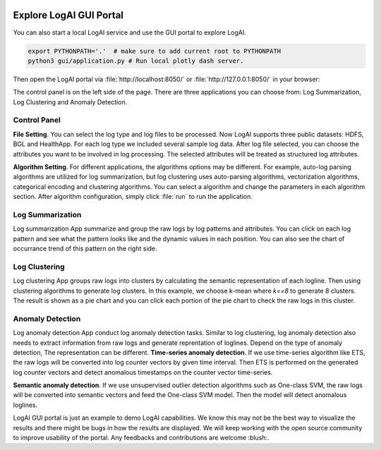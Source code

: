 
.. role:: file (code)
  :language: shell
  :class: highlight

.. image:: _static/logai_logo.jpg
   :width: 650
   :align: center

Explore LogAI GUI Portal
====================================

You can also start a local LogAI service and use the GUI portal to explore LogAI.

.. code-block:: shell

    export PYTHONPATH='.'  # make sure to add current root to PYTHONPATH
    python3 gui/application.py # Run local plotly dash server.

Then open the LogAI portal via :file:`http://localhost:8050/` or :file:`http://127.0.0.1:8050/` in your browser:

.. image:: _static/logai_gui_landing.png
   :width: 750


The control panel is on the left side of the page. There are three applications you can choose from:
Log Summarization, Log Clustering and Anomaly Detection.

Control Panel
-----------------------------------------------------------------------

**File Setting**. You can select the log type and log files to be processed. Now LogAI supports three
public datasets: HDFS, BGL and HealthApp. For each log type we included several sample log data. After
log file selected, you can choose the attributes you want to be involved in log processing. The selected
attributes will be treated as structured log attributes.

**Algorithm Setting**. For different applications, the algorithms options may be different.
For example, auto-log parsing algorithms are utilized for log summarization, but log clustering uses
auto-parsing algorithms, vectorization algorithms, categorical encoding and clustering algorithms. You can select a
algorithm and change the parameters in each algorithm section. After algorithm configuration, simply click :file:`run` to
run the application.

Log Summarization
-------------------------------------------------------------

Log summarization App summarize and group the raw logs by log patterns and attributes. You can click on
each log pattern and see what the pattern looks like and the dynamic values in each position. You can also
see the chart of occurrance trend of this pattern on the right side.

.. image:: _static/logai_summarization_res.png
   :width: 750


Log Clustering
-------------------------------------------------------------

Log clustering App groups raw logs into clusters by calculating the semantic representation of each logline.
Then using clustering algorithms to generate log clusters. In this example, we choose k-mean where `k==8` to
generate 8 clusters. The result is shown as a pie chart and you can click each portion of the pie chart to check
the raw logs in this cluster.

.. image:: _static/logai_clustering_res.png
   :width: 750



Anomaly Detection
-------------------------------------------------------------

Log anomaly detection App conduct log anomaly detection tasks. Similar to log clustering, log anomaly detection
also needs to extract information from raw logs and generate reprentation of loglines. Depend on the type of anomaly detection,
The representation can be different.
**Time-series anomaly detection**. If we use time-series algorithm like ETS, the raw logs will be converted
into log counter vectors by given time interval. Then ETS is performed on the generated log counter vectors and detect
anomalous timestamps on the counter vector time-series.

**Semantic anomaly detection**. If we use unsupervised outlier detection algorithms such as One-class SVM, the raw logs will
be converted into semantic vectors and feed the One-class SVM model. Then the model will detect anomalous loglines.

.. image:: _static/logai_anomaly_detection.png
   :width: 750


LogAI GUI portal is just an example to demo LogAI capabilities. We know this may not be the best way to visualize the
results and there might be bugs in how the results are displayed. We will keep working with the open source community
to improve usability of the portal. Any feedbacks and contributions are welcome :blush:.
